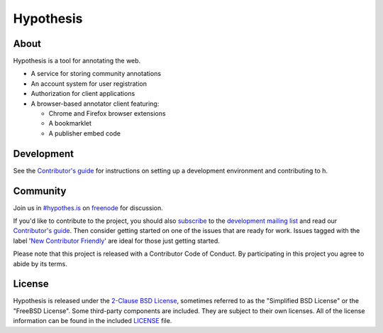 Hypothesis
==========

.. image:: https://travis-ci.org/hypothesis/h.svg?branch=master
   :target: https://travis-ci.org/hypothesis/h
   :alt: Build Status
.. image:: https://codecov.io/github/hypothesis/h/coverage.svg?branch=master
   :target: https://codecov.io/github/hypothesis/h?branch=master
   :alt: Code Coverage
.. image:: https://img.shields.io/badge/IRC-%23hypothes.is-blue.svg
   :target: `#hypothes.is`_
   :alt: #hypothes.is IRC channel
.. image:: https://img.shields.io/badge/license-BSD-blue.svg
   :target: https://github.com/hypothesis/h/blob/master/LICENSE
   :alt: License badge
.. image:: https://img.shields.io/badge/python-2.7-blue.svg
   :alt: Python version badge


About
-----

Hypothesis is a tool for annotating the web.

- A service for storing community annotations
- An account system for user registration
- Authorization for client applications
- A browser-based annotator client featuring:

  - Chrome and Firefox browser extensions
  - A bookmarklet
  - A publisher embed code


Development
-----------

See the `Contributor's guide`_ for instructions on setting up a development
environment and contributing to h.


Community
---------

Join us in `#hypothes.is`_ on freenode_ for discussion.

If you'd like to contribute to the project, you should also `subscribe`_ to the
`development mailing list`_ and read our `Contributor's guide`_. Then consider
getting started on one of the issues that are ready for work. Issues tagged with
the label '`New Contributor Friendly`_' are ideal for those just getting
started.

Please note that this project is released with a Contributor Code of Conduct.
By participating in this project you agree to abide by its terms.

.. _#hypothes.is: https://www.irccloud.com/invite?channel=%23hypothes.is&amp;hostname=irc.freenode.net&amp;port=6667&amp;ssl=1
.. _freenode: http://freenode.net/
.. _subscribe: mailto:dev+subscribe@list.hypothes.is
.. _development mailing list: https://groups.google.com/a/list.hypothes.is/forum/#!forum/dev
.. _Contributor's guide: https://h.readthedocs.io/en/latest/developing/
.. _New Contributor Friendly: https://github.com/hypothesis/h/issues?q=is%3Aopen+is%3Aissue+label%3A%22New+Contributor+Friendly%22


License
-------

Hypothesis is released under the `2-Clause BSD License`_, sometimes referred
to as the "Simplified BSD License" or the "FreeBSD License". Some third-party
components are included. They are subject to their own licenses. All of the
license information can be found in the included `<LICENSE>`_ file.

.. _2-Clause BSD License: http://www.opensource.org/licenses/BSD-2-Clause
